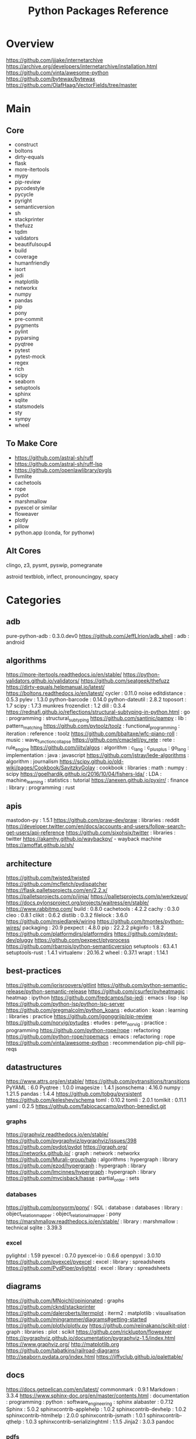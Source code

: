 #+TITLE: Python Packages Reference

* Overview
https://github.com/jjjake/internetarchive
https://archive.org/developers/internetarchive/installation.html
https://github.com/vinta/awesome-python
https://github.com/bytewax/bytewax
https://github.com/OlafHaag/VectorFields/tree/master
* Main
** Core
- construct
- boltons
- dirty-equals
- flask
- more-itertools
- mypy
- pip-review
- pycodestyle
- pycycle
- pyright
- semanticversion
- sh
- stackprinter
- thefuzz
- tqdm
- validators
- beautifulsoup4
- build
- coverage
- humanfriendly
- isort
- jedi
- matplotlib
- networkx
- numpy
- pandas
- pip
- pony
- pre-commit
- pygments
- pylint
- pyparsing
- pyqtree
- pytest
- pytest-mock
- regex
- rich
- scipy
- seaborn
- setuptools
- sphinx
- sqlite
- statsmodels
- sty
- sympy
- wheel

** To Make Core
- https://github.com/astral-sh/ruff
- https://github.com/astral-sh/ruff-lsp
- https://github.com/openlawlibrary/pygls
- llvmlite
- cachetools
- rope
- pydot
- marshmallow
- pyexcel or similar
- floweaver
- plotly
- pillow
- python.app (conda, for pythonw)

** Alt Cores
clingo, z3, pysmt, pyswip, pomegranate

astroid
textblob, inflect, pronouncingpy, spacy

* Categories
** adb
pure-python-adb                                                                                 : 0.3.0.dev0
https://github.com/JeffLIrion/adb_shell                                                         : adb : android

** algorithms
https://more-itertools.readthedocs.io/en/stable/
https://python-validators.github.io/validators/
https://github.com/seatgeek/thefuzz
https://dirty-equals.helpmanual.io/latest/
https://boltons.readthedocs.io/en/latest/
cycler                                                                                          : 0.11.0
noise
editdistance                                                                                    : 0.5.3
pylev                                                                                           : 1.3.0
python-barcode                                                                                  : 0.14.0
python-dateutil                                                                                 : 2.8.2
toposort                                                                                        : 1.7
scipy                                                                                           : 1.7.3
munkres
frozendict                                                                                      : 1.2
dill                                                                                            : 0.3.4
https://rednafi.github.io/reflections/structural-subtyping-in-python.html                       : go : programming : structural_subtyping
https://github.com/santinic/pampy                                                               : lib : pattern_matching
https://github.com/pytoolz/toolz                                                                : functional_programming : iteration : reference : toolz
https://github.com/bbaltaxe/wfc-piano-roll                                                      : music : wave_function_collapse
https://github.com/cmaclell/py_rete                                                             : rete : rule_engine
https://github.com/iiitv/algos                                                                  : algorithm : c_lang : c_plus_plus : go_lang : implementation : java : javascript
https://github.com/jstray/lede-algorithms                                                       : algorithm : journalism
https://scipy.github.io/old-wiki/pages/Cookbook/SavitzkyGolay                                   : cookbook : libraries : math : numpy : scipy
https://goelhardik.github.io/2016/10/04/fishers-lda/                                            : LDA : machine_learning : statistics : tutorial
https://anexen.github.io/pyxirr/                                                                : finance : library : programming : rust

** apis
mastodon-py                                                                                     : 1.5.1
https://github.com/praw-dev/praw                                                                : libraries : reddit
https://developer.twitter.com/en/docs/accounts-and-users/follow-search-get-users/api-reference
https://github.com/sixohsix/twitter                                                             : libraries : twitter
https://akamhy.github.io/waybackpy/ - wayback machine
https://amoffat.github.io/sh/

** architecture
https://github.com/twisted/twisted
https://github.com/mcfletch/pydispatcher
https://flask.palletsprojects.com/en/2.2.x/
https://palletsprojects.com/p/jinja/
https://palletsprojects.com/p/werkzeug/
https://docs.pylonsproject.org/projects/waitress/en/stable/
https://www.rabbitmq.com/
build                                                                                           : 0.8.0
cachetools                                                                                      : 4.2.2
cachy                                                                                           : 0.3.0
cleo                                                                                            : 0.8.1
clikit                                                                                          : 0.6.2
distlib                                                                                         : 0.3.2
filelock                                                                                        : 3.6.0
https://github.com/msiedlarek/wiring
https://github.com/tmontes/python-wires/
packaging                                                                                       : 20.9
pexpect                                                                                         : 4.8.0
pip                                                                                             : 22.2.2
pkginfo                                                                                         : 1.8.2
https://github.com/platformdirs/platformdirs
https://github.com/pytest-dev/pluggy
https://github.com/pexpect/ptyprocess
https://github.com/rbarrois/python-semanticversion
setuptools                                                                                      : 63.4.1
setuptools-rust                                                                                 : 1.4.1
virtualenv                                                                                      : 20.16.2
wheel                                                                                           : 0.37.1
wrapt                                                                                           : 1.14.1

** best-practices
https://github.com/jorisroovers/gitlint
https://github.com/python-semantic-release/python-semantic-release
https://github.com/csurfer/pyheatmagic                                                          : heatmap : ipython
https://github.com/fredcamps/lsp-jedi                                                           : emacs : lisp : lsp
https://github.com/python-lsp/python-lsp-server
https://github.com/gregmalcolm/python_koans                                                     : education : koan : learning : libraries : practice
https://github.com/jgonggrijp/pip-review
https://github.com/norvig/pytudes                                                               : etudes : peter_norvig : practice : programming
https://github.com/python-rope/rope                                                             : refactoring
https://github.com/python-rope/ropemacs                                                         : emacs : refactoring : rope
https://github.com/vinta/awesome-python                                                         : recommendation
pip-chill
pip-reqs

** datastructures
https://www.attrs.org/en/stable/
https://github.com/pytransitions/transitions
PyYAML                                                                                          : 6.0
Pyqtree                                                                                         : 1.0.0
imagesize                                                                                       : 1.4.1
jsonschema                                                                                      : 4.16.0
numpy                                                                                           : 1.21.5
pandas                                                                                          : 1.4.4
https://github.com/tobgu/pyrsistent
https://github.com/keleshev/schema
toml                                                                                            : 0.10.2
tomli                                                                                           : 2.0.1
tomlkit                                                                                         : 0.11.1
yaml                                                                                            : 0.2.5
https://github.com/fabiocaccamo/python-benedict.git
*** graphs
https://graphviz.readthedocs.io/en/stable/
https://github.com/pygraphviz/pygraphviz/issues/398
https://github.com/pydot/pydot
https://igraph.org/
https://networkx.github.io/                                                                     : graph : network : networkx
https://github.com/Murali-group/halp                                                            : algorithms : hypergraph : library
https://github.com/ezod/hypergraph                                                              : hypergraph : library
https://github.com/lmcinnes/hypergraph                                                          : hypergraph : library
https://github.com/mvcisback/hasse                                                              : partial_order : sets

*** databases
https://github.com/ponyorm/pony/                                                                : SQL : database : databases : library : object_relation_mapper : object_relational_mapper : pony
https://marshmallow.readthedocs.io/en/stable/                                                   : library : marshmallow : technical
sqlite                                                                                          : 3.39.3

*** excel
pylightxl                                                                                       : 1.59
pyexcel                                                                                         : 0.7.0
pyexcel-io                                                                                      : 0.6.6
openpyxl                                                                                        : 3.0.10
https://github.com/pyexcel/pyexcel                                                              : excel : library : spreadsheets
https://github.com/PydPiper/pylightxl                                                           : excel : library : spreadsheets

** diagrams
https://github.com/MNoichl/opinionated  : graphs
https://github.com/cknd/stackprinter
https://github.com/daleroberts/itermplot                                                        : iterm2 : matplotlib : visualisation
https://github.com/mingrammer/diagrams#getting-started
https://github.com/plotly/plotly.py
https://github.com/reiinakano/scikit-plot                                                       : graph : libraries : plot : scikit
https://github.com/ricklupton/floweaver
https://pygraphviz.github.io/documentation/pygraphviz-1.5/index.html
https://www.graphviz.org/
http://matplotlib.org
https://github.com/tabatkins/railroad-diagrams
http://seaborn.pydata.org/index.html
https://jiffyclub.github.io/palettable/

** docs
https://docs.getpelican.com/en/latest/
commonmark                                                                                      : 0.9.1
Markdown                                                                                        : 3.3.4
https://www.sphinx-doc.org/en/master/contents.html                                              : documentation : programming : python : software_engineering : sphinx
alabaster                                                                                       : 0.7.12
Sphinx                                                                                          : 5.0.2
sphinxcontrib-applehelp                                                                         : 1.0.2
sphinxcontrib-devhelp                                                                           : 1.0.2
sphinxcontrib-htmlhelp                                                                          : 2.0.0
sphinxcontrib-jsmath                                                                            : 1.0.1
sphinxcontrib-qthelp                                                                            : 1.0.3
sphinxcontrib-serializinghtml                                                                   : 1.1.5
Jinja2                                                                                          : 3.0.3
pandoc
*** pdfs
https://github.com/pmaupin/pdfrw/                                                               : pdf : pdfrw : programming
https://github.com/jorisschellekens/borb
https://github.com/sciunto-org/python-bibtexparser

** exceptions
better-exceptions                                                                               : 0.3.3
https://github.com/onelivesleft/PrettyErrors/
https://rich.readthedocs.io/en/stable/introduction.html
https://github.com/grappa-py/grappa                                                             : assert : grappa : unit_testing

** graphics
https://tqdm.github.io/
https://pillow.readthedocs.io/en/stable/
https://imageio.readthedocs.io/en/stable/index.html
https://github.com/inconvergent/hyphae/blob/master/hyphae.py                                    : graphics : inconvergent : programming
https://github.com/vvanirudh/Pixel-Art                                                          : machine_learning : pixel_art
jpeg                                                                                            : 9e
ncurses                                                                                         : 6.3
pastel                                                                                          : 0.2.1
pixman                                                                                          : 0.40.0
*** ui
https://github.com/Dvlv/Tkinter-By-Example                                                      : GUI : libraries : tkinter : tutorial
https://www.learnpyqt.com/blog/pyqt6-vs-pyside6/                                                : programming : pyside : python : pytq
https://github.com/cprogrammer1994/GLWindow                                                     : open_gl
https://github.com/renpy/renpy                                                                  : renpy : visual_novel

*** Cairo
https://pycairo.readthedocs.io/en/latest/reference/context.html                                 : cairo : libraries : python : reference

brew install pkg-config libffi cairo
pip install pycairo

dont install cairo using conda,
if python complains, try:
pip install pygobject

** Linting
https://github.com/astral-sh/ruff
https://github.com/astral-sh/ruff-lsp
https://github.com/microsoft/lsprotocol
https://github.com/openlawlibrary/pygls
https://github.com/ORCID/python-orcid
https://github.com/xlcnd/isbntools
https://github.com/xlcnd/isbnlib
https://pre-commit.com/
autopep8
https://github.com/bndr/pycycle                                                                 : imports : programming : pycycle : software_engineering
https://github.com/LuminosoInsight/python-ftfy                                                  : programming : refactor : unicode
isort                                                                                           : 5.9.3
https://github.com/psf/black                                                                    : formatting
https://github.com/isidentical/refactor                                                         : ast : programming : refactor
mccabe                                                                                          : 0.7.0
pycodestyle                                                                                     : 2.8.0
pydantic                                                                                        : 1.10.0
pyflakes                                                                                        : 2.4.0
pylint                                                                                          : 2.14.5
crashtest                                                                                       : 0.3.1
https://github.com/nedbat/coveragepy
flake8                                                                                          : 4.0.1
https://docs.quantifiedcode.com/python-anti-patterns/index.html
https://github.com/google/yapf                                                                  : emacs : formatting : libraries : lint : pep8
*** Typing
https://github.com/Microsoft/pyright                                                            : libraries : library : pyright : type_checking : type_inference : type_systems
https://github.com/python/typeshed
mypy

** misc
https://mrandri19.github.io/2022/01/12/a-PPL-in-70-lines-of-python.html                         : DAG : __come_back_to : probability : programming
https://github.com/jarun/Buku                                                                   : bookmark_organisation : cli : libraries
https://github.com/joeyespo/pytest-watch
https://github.com/kovidgoyal/calibre

** Other Langs
https://github.com/yuce/pyswip
https://github.com/numba/llvmlite
https://github.com/fortran-lang/fortls
https://github.com/cython/cython
*** erlang
https://github.com/Pyrlang/Pyrlang                                                              : erlang
https://github.com/hdima/erlport                                                                : erlang : erlport

*** rust
https://github.com/PyO3/pyo3                                                                    : interoperability : pyo3 : rust
https://github.com/PyO3/setuptools-rust                                                         : rust : setuptools
** SMT and logic
https://pomegranate.readthedocs.io/en/latest/index.html                                         : causal_model : library : markov_models : pomegranate : statistics
https://docs.sympy.org/latest/guides/index.html
https://github.com/AlexPof/colubridae
https://github.com/AlexPof/opycleid
https://github.com/Svalorzen/AI-Toolbox                                                         : ai : c_plusplus : toolbox
https://github.com/Z3Prover/z3
https://github.com/cmungall/prologterms-py                                                      : __come_back_to : dsl : prolog
https://github.com/gasagna/mpc
https://github.com/hsmfawaz/Chat-Bot-Using-python-and-ClIPS                                     : CLIPS : production_system : rule_engine
https://github.com/nilp0inter/experta                                                           : clips : rule_engine
https://github.com/oxford-quantum-group/discopy
https://github.com/petercorke/bdsim
https://github.com/pysmt/pysmt                                                                  : SMT : library
https://github.com/uber/causalml                                                                : causal_inference : machine_learning
https://github.com/yuce/pyswip
https://gitlab.com/danielhones/pycategories
https://potassco.org/
https://pysathq.github.io/

** stats
https://scikit-learn.org/stable/user_guide.html
https://github.com/CamDavidsonPilon/Probabilistic-Programming-and-Bayesian-Methods-for-Hackers  : bayes : hacker : statistics
https://github.com/MaxHalford/sorobn                                                            : bayesian_network : library
https://github.com/amitkaps/weed                                                                : data_analysis : education : reference : statistics : tutorial
https://github.com/asaini/Apriori                                                               : a_priori : machine_learning
https://github.com/ctgk/PRML                                                                    : book : jupyter : machine_learning
https://github.com/dermatologist/nlp-qrmine
https://github.com/fonnesbeck/statistical-analysis-python-tutorial                              : statistics : tutorial
https://github.com/jakevdp/PythonDataScienceHandbook                                            : data_analysis : education : libraries : machine_learning : matplotlib : notebooks : numpy : pandas : text_books : tutorial
https://github.com/puolival/multipy                                                             : hypothesis_testing : libraries
https://github.com/pymc-devs/pymc                                                               : libraries : machine_learning
https://github.com/rouseguy/intro2stats                                                         : statistics : tutorial
https://github.com/stas-semeniuta/textvae                                                       : deep_learning : text_generation : theano
https://github.com/tflearn/tflearn                                                              : deep_learning
https://github.com/vahidk/EffectiveTensorflow                                                   : GPU : cuda : machine_learning : tensorflow
https://utkuufuk.com/2018/05/04/learning-curves/
https://www.statsmodels.org/stable/index.html                                                   : library : statistics

** Text manipulation
https://github.com/jorisroovers/gitlint
https://github.com/cgpotts/swda
ansicolors                                                                                      : 1.1.8
https://github.com/xolox/python-humanfriendly
fontconfig                                                                                      : 2.13.1
fonttools                                                                                       : 4.25.0
freetype                                                                                        : 2.11.0
https://github.com/feluxe/sty                                                                   : color : libraries : sty
https://github.com/tartley/colorama                                                             : color : colorama : libraries
blessings : color
rich : color
termcolor                                                                                       : 1.1.0
("python -m termcolor " for a test print)
MarkupSafe                                                                                      : 2.1.1
texttable                                                                                       : 1.6.4
https://github.com/jg-rp/liquid
*** parsing
https://beautiful-soup-4.readthedocs.io/en/latest/
https://pygments.org/docs/
https://pylint.pycqa.org/projects/astroid/en/latest/index.html
et-xmlfile                                                                                      : 1.1.0
html5lib                                                                                        : 1.1
https://github.com/Rainbow-Dreamer/musicpy
https://github.com/hchasestevens/astpath                                                        : ast : xpath
https://github.com/josiah-wolf-oberholtzer/supriya                                              : supercollider
https://github.com/karlicoss/orgparse                                                           : library : org-mode
https://github.com/smrg-lm/sc3                                                                  : supercollider
https://ideoforms.github.io/isobar/                                                             : isobar : music : programming : time
https://pyparsing-docs.readthedocs.io/en/latest/whats_new_in_3_0_0.html#new-features            : parsing : programming : pyparsing : reference
parso                                                                                           : 0.8.3
pycparser                                                                                       : 2.21
pyparsing                                                                                       : 3.0.9
https://construct.readthedocs.io/en/latest/intro.html
https://argh.readthedocs.io/en/latest/

*** nlp
textblob
https://github.com/Kyubyong/wordvectors                                                         : NLP : word_vectors
nltk
https://github.com/alvations/pywsd                                                              : NLP : libraries : vector : word_sense
https://github.com/chartbeat-labs/textacy                                                       : NLP : libraries : machine_learning : spacy
https://github.com/cu-clear/verbnet                                                             : verbnet
https://github.com/facebookresearch/ParlAI
https://github.com/fluhus/wordnet-to-json                                                       : NLP : json : word_net
https://github.com/mewo2/pronouncingpy                                                          : libraries : pronunciation
https://spacy.io/                                                                               : NLP : libraries : python
https://github.com/jaraco/inflect
snowballstemmer                                                                                 : 2.2.0

** XML
https://github.com/scrapy/scrapy
https://xmlschema.readthedocs.io/en/latest/
https://pyxb.sourceforge.net/
http://www.davekuhlman.org/generateDS.html
https://xsdata.readthedocs.io/en/latest/
https://github.com/tefra/xsdata-plantuml
** argumentation
https://github.com/Open-Argumentation/ALIAS
https://github.com/open-argumentation/SADFace
https://github.com/siwells/DGDL
** Task runners
https://github.com/snakemake/snakemake
https://github.com/pydoit/doit
https://github.com/spotify/luigi
https://github.com/python-poetry/poetry
https://github.com/SCons/scons
https://github.com/celery/celery

